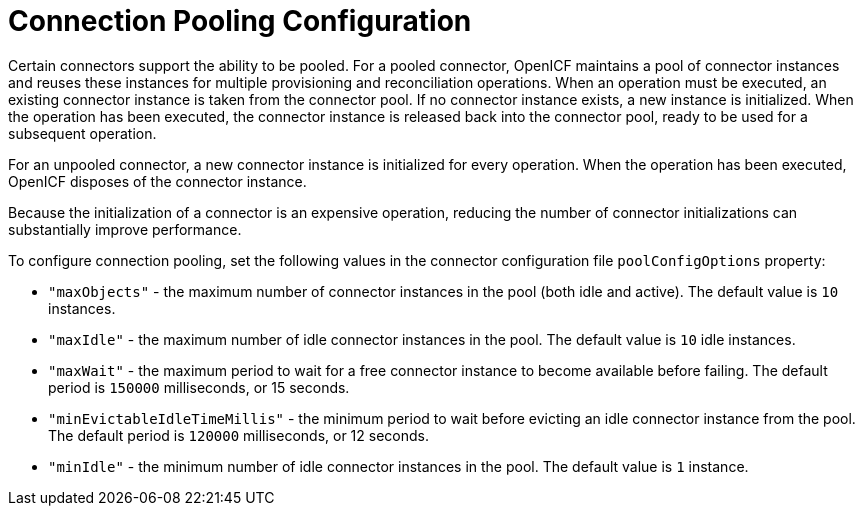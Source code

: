 ////
  The contents of this file are subject to the terms of the Common Development and
  Distribution License (the License). You may not use this file except in compliance with the
  License.
 
  You can obtain a copy of the License at legal/CDDLv1.0.txt. See the License for the
  specific language governing permission and limitations under the License.
 
  When distributing Covered Software, include this CDDL Header Notice in each file and include
  the License file at legal/CDDLv1.0.txt. If applicable, add the following below the CDDL
  Header, with the fields enclosed by brackets [] replaced by your own identifying
  information: "Portions copyright [year] [name of copyright owner]".
 
  Copyright 2017 ForgeRock AS.
  Portions Copyright 2024 3A Systems LLC.
////

:figure-caption!:
:example-caption!:
:table-caption!:
:leveloffset: -1"


[appendix]
[#appendix-pooling]
== Connection Pooling Configuration

Certain connectors support the ability to be pooled. For a pooled connector, OpenICF maintains a pool of connector instances and reuses these instances for multiple provisioning and reconciliation operations. When an operation must be executed, an existing connector instance is taken from the connector pool. If no connector instance exists, a new instance is initialized. When the operation has been executed, the connector instance is released back into the connector pool, ready to be used for a subsequent operation.

For an unpooled connector, a new connector instance is initialized for every operation. When the operation has been executed, OpenICF disposes of the connector instance.

Because the initialization of a connector is an expensive operation, reducing the number of connector initializations can substantially improve performance.

To configure connection pooling, set the following values in the connector configuration file `poolConfigOptions` property:

* `"maxObjects"` - the maximum number of connector instances in the pool (both idle and active). The default value is `10` instances.

* `"maxIdle"` - the maximum number of idle connector instances in the pool. The default value is `10` idle instances.

* `"maxWait"` - the maximum period to wait for a free connector instance to become available before failing. The default period is `150000` milliseconds, or 15 seconds.

* `"minEvictableIdleTimeMillis"` - the minimum period to wait before evicting an idle connector instance from the pool. The default period is `120000` milliseconds, or 12 seconds.

* `"minIdle"` - the minimum number of idle connector instances in the pool. The default value is `1` instance.


